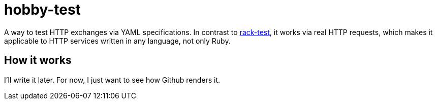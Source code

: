 = hobby-test

:uri-for-rack-test: https://github.com/brynary/rack-test

A way to test HTTP exchanges via YAML specifications. In contrast to {uri-for-rack-test}[rack-test], it works via real HTTP requests, which makes it applicable to HTTP services written in any language, not only Ruby.

== How it works
I'll write it later. For now, I just want to see how Github renders it.
